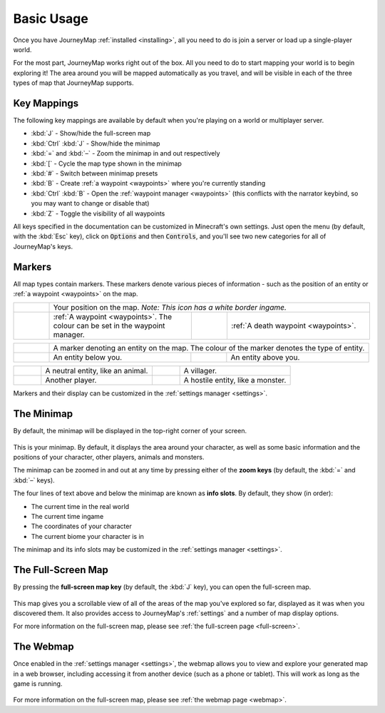 Basic Usage
===========

Once you have JourneyMap :ref:`installed <installing>`,
all you need to do is join a server or load up a single-player world.

For the most part, JourneyMap works right out of the box. All you need to do
to start mapping your world is to begin exploring it! The area around you will
be mapped automatically as you travel, and will be visible in each of the three
types of map that JourneyMap supports.

Key Mappings
------------

The following key mappings are available by default when you're playing on a
world or multiplayer server.

* :kbd:`J` - Show/hide the full-screen map
* :kbd:`Ctrl` :kbd:`J` - Show/hide the minimap

* :kbd:`=` and :kbd:`–` - Zoom the minimap in and out respectively
* :kbd:`[` - Cycle the map type shown in the minimap
* :kbd:`#` - Switch between minimap presets

* :kbd:`B` - Create :ref:`a waypoint <waypoints>` where you're currently standing
* :kbd:`Ctrl` :kbd:`B` - Open the :ref:`waypoint manager <waypoints>` (this conflicts with 
  the narrator keybind, so you may want to change or disable that)
* :kbd:`Z` - Toggle the visibility of all waypoints

All keys specified in the documentation can be customized in Minecraft's own
settings. Just open the menu (by default, with the :kbd:`Esc` key), click on
:code:`Options` and then :code:`Controls`, and you'll see two new categories 
for all of JourneyMap's keys.

Markers
-------

All map types contain markers. These markers denote various pieces of information -
such as the position of an entity or :ref:`a waypoint <waypoints>` on the map.

.. table:: 
    :class: icon-table
    :widths: 10 40 10 40

    +------------------------------------------------------------------+-----------------------------------------------------------------------------------------+------------------------------------------------------+-----------------------------------------+
    |.. image:: /_static/images/markers/marker-player.png              | Your position on the map. *Note: This icon has a white border ingame.*                                                                                                                   |
    +------------------------------------------------------------------+-----------------------------------------------------------------------------------------+------------------------------------------------------+-----------------------------------------+
    |.. image:: /_static/images/markers/waypoint.png                   | :ref:`A waypoint <waypoints>`. The colour can be set in the waypoint manager.           |.. image:: /_static/images/markers/waypoint-death.png | :ref:`A death waypoint <waypoints>`.    |
    +------------------------------------------------------------------+-----------------------------------------------------------------------------------------+------------------------------------------------------+-----------------------------------------+

.. table:: 
    :class: icon-table
    :widths: 10 40 10 40

    +------------------------------------------------------------+------------------------------------------+--------------------------------------------------------+-----------------------------------------+
    |.. image:: /_static/images/markers/marker-white.png         | A marker denoting an entity on the map. The colour of the marker denotes the type of entity.                                                |
    +------------------------------------------------------------+------------------------------------------+--------------------------------------------------------+-----------------------------------------+
    |.. image:: /_static/images/markers/marker-white-down.png    | An entity below you.                     | .. image:: /_static/images/markers/marker-white-up.png | An entity above you.                    |
    +------------------------------------------------------------+------------------------------------------+--------------------------------------------------------+-----------------------------------------+

.. table:: 
    :class: icon-table
    :widths: 10 40 10 40

    +------------------------------------------------------------+------------------------------------------+--------------------------------------------------------+-----------------------------------------+
    |.. image:: /_static/images/markers/marker-grey.png          | A neutral entity, like an animal.        | .. image:: /_static/images/markers/marker-green.png    | A villager.                             |
    +------------------------------------------------------------+------------------------------------------+--------------------------------------------------------+-----------------------------------------+
    |.. image:: /_static/images/markers/marker-blue.png          | Another player.                          | .. image:: /_static/images/markers/marker-red.png      | A hostile entity, like a monster.       |
    +------------------------------------------------------------+------------------------------------------+--------------------------------------------------------+-----------------------------------------+

Markers and their display can be customized in the :ref:`settings manager <settings>`.

The Minimap
-----------

By default, the minimap will be displayed in the top-right corner of your screen.

.. figure:: /_static/images/minimap.png
    :alt: Minimap example

This is your minimap. By default, it displays the area around your character,
as well as some basic information and the positions of your character, other 
players, animals and monsters.

The minimap can be zoomed in and out at any time by pressing either of the
**zoom keys** (by default, the :kbd:`=` and :kbd:`–` keys).

The four lines of text above and below the minimap are known as **info slots**.
By default, they show (in order):

* The current time in the real world
* The current time ingame
* The coordinates of your character
* The current biome your character is in

The minimap and its info slots may be customized in the :ref:`settings manager <settings>`.

The Full-Screen Map
-------------------

By pressing the **full-screen map key** (by default, the :kbd:`J` key), you can open
the full-screen map.

.. figure:: /_static/images/full-screen.png
    :alt: Full-screen example

This map gives you a scrollable view of all of the areas of the map you've explored 
so far, displayed as it was when you discovered them. It also provides access to 
JourneyMap's :ref:`settings` and a number of map display options.

For more information on the full-screen map, please see :ref:`the full-screen page <full-screen>`.

The Webmap
----------

Once enabled in the :ref:`settings manager <settings>`, the webmap allows you to view and explore your
generated map in a web browser, including accessing it from another device (such as
a phone or tablet). This will work as long as the game is running.

.. figure:: /_static/images/webmap.png
    :alt: Webmap example

For more information on the full-screen map, please see :ref:`the webmap page <webmap>`.
